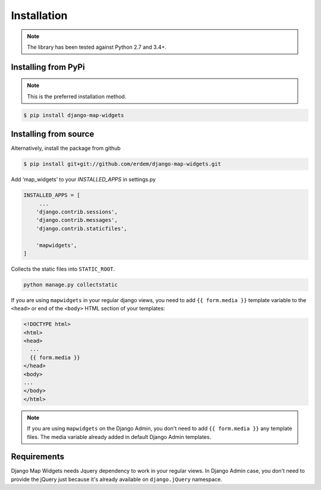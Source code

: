 Installation
------------
.. note:: The library has been tested against Python 2.7 and 3.4+.


Installing from PyPi
^^^^^^^^^^^^^^^^^^^^
.. note:: This is the preferred installation method.

.. code-block:: console

    $ pip install django-map-widgets


Installing from source
^^^^^^^^^^^^^^^^^^^^^^
Alternatively, install the package from github

.. code-block:: console

    $ pip install git+git://github.com/erdem/django-map-widgets.git


Add ‘map_widgets’ to your `INSTALLED_APPS` in settings.py


.. code-block:: python

    INSTALLED_APPS = [
         ...
        'django.contrib.sessions',
        'django.contrib.messages',
        'django.contrib.staticfiles',

        'mapwidgets',
    ]

Collects the static files into ``STATIC_ROOT``.

.. code-block:: bash
    
    python manage.py collectstatic


If you are using ``mapwidgets`` in your regular django views, you need to add ``{{ form.media }}`` template variable to the ``<head>`` or end of the ``<body>`` HTML section of your templates:

.. code-block:: html

    <!DOCTYPE html>
    <html>
    <head>
      ...
      {{ form.media }}
    </head>
    <body>
    ...
    </body>
    </html>


.. note:: If you are using ``mapwidgets`` on the Django Admin, you don't need to add ``{{ form.media }}`` any template files. The media variable already added in default Django Admin templates.

Requirements
^^^^^^^^^^^^

Django Map Widgets needs Jquery dependency to work in your regular views. In Django Admin case, you don't need to provide the jQuery just because it's already available on ``django.jQuery`` namespace.

